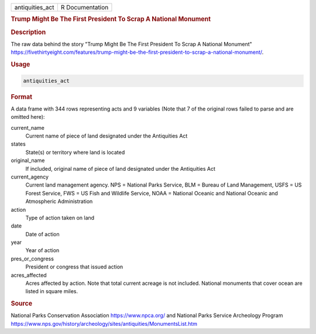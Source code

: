 .. container::

   .. container::

      =============== ===============
      antiquities_act R Documentation
      =============== ===============

      .. rubric:: Trump Might Be The First President To Scrap A National
         Monument
         :name: trump-might-be-the-first-president-to-scrap-a-national-monument

      .. rubric:: Description
         :name: description

      The raw data behind the story "Trump Might Be The First President
      To Scrap A National Monument"
      https://fivethirtyeight.com/features/trump-might-be-the-first-president-to-scrap-a-national-monument/.

      .. rubric:: Usage
         :name: usage

      .. code:: R

         antiquities_act

      .. rubric:: Format
         :name: format

      A data frame with 344 rows representing acts and 9 variables (Note
      that 7 of the original rows failed to parse and are omitted here):

      current_name
         Current name of piece of land designated under the Antiquities
         Act

      states
         State(s) or territory where land is located

      original_name
         If included, original name of piece of land designated under
         the Antiquities Act

      current_agency
         Current land management agency. NPS = National Parks Service,
         BLM = Bureau of Land Management, USFS = US Forest Service, FWS
         = US Fish and Wildlife Service, NOAA = National Oceanic and
         National Oceanic and Atmospheric Administration

      action
         Type of action taken on land

      date
         Date of action

      year
         Year of action

      pres_or_congress
         President or congress that issued action

      acres_affected
         Acres affected by action. Note that total current acreage is
         not included. National monuments that cover ocean are listed in
         square miles.

      .. rubric:: Source
         :name: source

      National Parks Conservation Association https://www.npca.org/ and
      National Parks Service Archeology Program
      https://www.nps.gov/history/archeology/sites/antiquities/MonumentsList.htm

